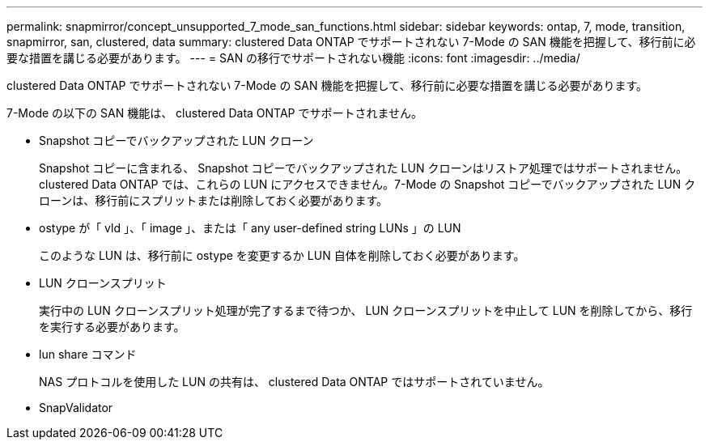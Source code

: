 ---
permalink: snapmirror/concept_unsupported_7_mode_san_functions.html 
sidebar: sidebar 
keywords: ontap, 7, mode, transition, snapmirror, san, clustered, data 
summary: clustered Data ONTAP でサポートされない 7-Mode の SAN 機能を把握して、移行前に必要な措置を講じる必要があります。 
---
= SAN の移行でサポートされない機能
:icons: font
:imagesdir: ../media/


[role="lead"]
clustered Data ONTAP でサポートされない 7-Mode の SAN 機能を把握して、移行前に必要な措置を講じる必要があります。

7-Mode の以下の SAN 機能は、 clustered Data ONTAP でサポートされません。

* Snapshot コピーでバックアップされた LUN クローン
+
Snapshot コピーに含まれる、 Snapshot コピーでバックアップされた LUN クローンはリストア処理ではサポートされません。clustered Data ONTAP では、これらの LUN にアクセスできません。7-Mode の Snapshot コピーでバックアップされた LUN クローンは、移行前にスプリットまたは削除しておく必要があります。

* ostype が「 vld 」、「 image 」、または「 any user-defined string LUNs 」の LUN
+
このような LUN は、移行前に ostype を変更するか LUN 自体を削除しておく必要があります。

* LUN クローンスプリット
+
実行中の LUN クローンスプリット処理が完了するまで待つか、 LUN クローンスプリットを中止して LUN を削除してから、移行を実行する必要があります。

* lun share コマンド
+
NAS プロトコルを使用した LUN の共有は、 clustered Data ONTAP ではサポートされていません。

* SnapValidator

